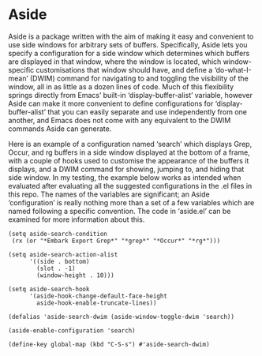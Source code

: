 * Aside
  Aside is a package written with the aim of making it easy and convenient to
  use side windows for arbitrary sets of buffers.  Specifically, Aside lets
  you specify a configuration for a side window which determines which buffers
  are displayed in that window, where the window is located, which
  window-specific customisations that window should have, and define a
  ‘do-what-I-mean’ (DWIM) command for navigating to and toggling the
  visibility of the window, all in as little as a dozen lines of code.  Much
  of this flexibility springs directly from Emacs’ built-in
  ‘display-buffer-alist’ variable, however Aside can make it more convenient
  to define configurations for ‘display-buffer-alist’ that you can easily
  separate and use independently from one another, and Emacs does not come
  with any equivalent to the DWIM commands Aside can generate.

  Here is an example of a configuration named ‘search’ which displays Grep,
  Occur, and rg buffers in a side window displayed at the bottom
  of a frame, with a couple of hooks used to customise the appearance of the
  buffers it displays, and a DWIM command for showing, jumping to, and hiding
  that side window.  In my testing, the example below works as intended when
  evaluated after evaluating all the suggested configurations in the .el files
  in this repo.  The names of the variables are significant; an Aside
  ‘configuration’ is really nothing more than a set of a few variables which
  are named following a specific convention.  The code in ‘aside.el’ can be
  examined for more information about this.

#+BEGIN_SRC emacs-lisp_
(setq aside-search-condition
 (rx (or "*Embark Export Grep*" "*grep*" "*Occur*" "*rg*")))

(setq aside-search-action-alist
      '((side . bottom)
        (slot . -1)
        (window-height . 10)))

(setq aside-search-hook
      '(aside-hook-change-default-face-height
        aside-hook-enable-truncate-lines))

(defalias 'aside-search-dwim (aside-window-toggle-dwim 'search))

(aside-enable-configuration 'search)

(define-key global-map (kbd "C-S-s") #'aside-search-dwim)
#+END_SRC

